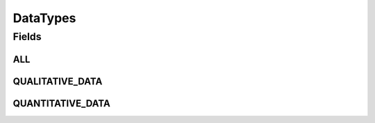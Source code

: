 .. java:import:: java.util Arrays

.. java:import:: java.util Collections

.. java:import:: java.util HashSet

.. java:import:: java.util Set

.. java:import:: eu.dzhw.fdz.metadatamanagement.common.domain I18nString

DataTypes
=========

.. java:package:: eu.dzhw.fdz.metadatamanagement.surveymanagement.domain
   :noindex:

.. java:type:: public class DataTypes

   The DataType for Survey enumeration.

   :author: Daniel Katzberg

Fields
------
ALL
^^^

.. java:field:: public static final Set<I18nString> ALL
   :outertype: DataTypes

QUALITATIVE_DATA
^^^^^^^^^^^^^^^^

.. java:field:: public static final I18nString QUALITATIVE_DATA
   :outertype: DataTypes

QUANTITATIVE_DATA
^^^^^^^^^^^^^^^^^

.. java:field:: public static final I18nString QUANTITATIVE_DATA
   :outertype: DataTypes


